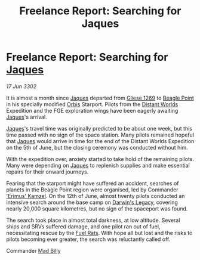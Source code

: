 :PROPERTIES:
:ID:       998c1242-15b3-4d38-a8ef-3c82bf3fb587
:END:
#+title: Freelance Report: Searching for Jaques
#+filetags: :3302:galnet:

* Freelance Report: Searching for [[id:f37f17f1-8eb3-4598-93f7-190fe97438a1][Jaques]]

/17 Jun 3302/

It is almost a month since [[id:f37f17f1-8eb3-4598-93f7-190fe97438a1][Jaques]] departed from [[id:ab3ea80d-bf90-482c-bcf1-63f1d2f1b21f][Gliese 1269]] to [[id:80ea667a-62b4-4082-bed0-ce253d76869b][Beagle
Point]] in his specially modified [[id:d5cc8c3e-9887-4c30-9a1d-08008ab36675][Orbis]] Starport. Pilots from the
[[id:dbb9956e-5ae2-4c27-94f7-670f0a4719f9][Distant Worlds]] Expedition and the FGE exploration wings have been
eagerly awaiting [[id:f37f17f1-8eb3-4598-93f7-190fe97438a1][Jaques]]'s arrival.

[[id:f37f17f1-8eb3-4598-93f7-190fe97438a1][Jaques]]'s travel time was originally predicted to be about one week,
but this time passed with no sign of the space station. Many pilots
remained hopeful that [[id:f37f17f1-8eb3-4598-93f7-190fe97438a1][Jaques]] would arrive in time for the end of the
Distant Worlds Expedition on the 5th of June, but the closing ceremony
was conducted without him.

With the expedition over, anxiety started to take hold of the
remaining pilots. Many were depending on [[id:f37f17f1-8eb3-4598-93f7-190fe97438a1][Jaques]] to replenish supplies
and make essential repairs for their onward journeys.

Fearing that the starport might have suffered an accident, searches of
planets in the Beagle Point region were organised, led by Commander
[[id:f490fe9c-c386-4775-8aa6-a88e91a6aa81]['Erimus' Kamzel]]. On the 12th of June, almost twenty pilots conducted
an intensive search around the base camp on [[id:9d9092b2-23f3-4ef5-9982-f61e0b123bcf][Darwin's Legacy]], covering
nearly 20,000 square kilometres, but no sign of the spaceport was
found.

The search took place in almost total darkness, at low
altitude. Several ships and SRVs suffered damage, and one pilot ran
out of fuel, necessitating rescue by the [[id:de6c1eee-a957-4d48-a840-f3fe15b5801b][Fuel Rats]]. With hope all but
lost and the risks to pilots becoming ever greater, the search was
reluctantly called off.

Commander [[id:56e961c9-9cb2-42b0-a52d-7b5c1909480f][Mad Billy]]
